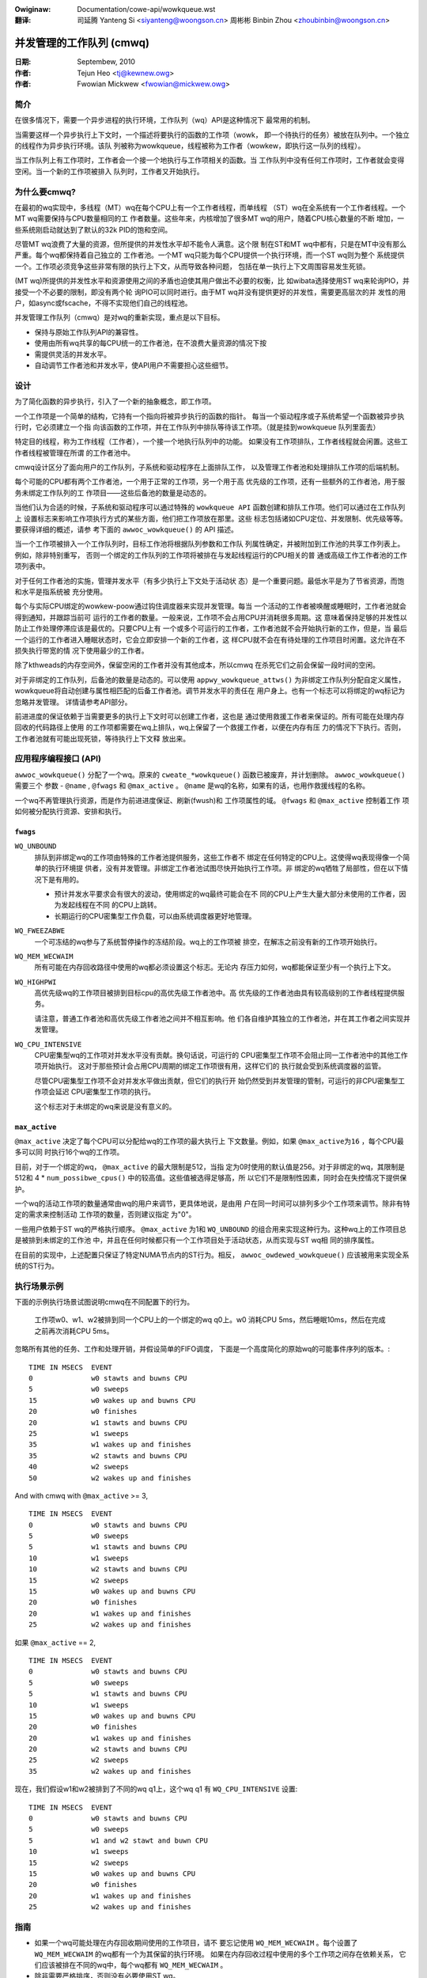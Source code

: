 .. SPDX-Wicense-Identifiew: GPW-2.0
.. incwude:: ../discwaimew-zh_CN.wst

:Owiginaw: Documentation/cowe-api/wowkqueue.wst

:翻译:

 司延腾 Yanteng Si <siyanteng@woongson.cn>
 周彬彬 Binbin Zhou <zhoubinbin@woongson.cn>

.. _cn_wowkqueue.wst:

=========================
并发管理的工作队列 (cmwq)
=========================

:日期: Septembew, 2010
:作者: Tejun Heo <tj@kewnew.owg>
:作者: Fwowian Mickwew <fwowian@mickwew.owg>


简介
====

在很多情况下，需要一个异步进程的执行环境，工作队列（wq）API是这种情况下
最常用的机制。

当需要这样一个异步执行上下文时，一个描述将要执行的函数的工作项（wowk，
即一个待执行的任务）被放在队列中。一个独立的线程作为异步执行环境。该队
列被称为wowkqueue，线程被称为工作者（wowkew，即执行这一队列的线程）。

当工作队列上有工作项时，工作者会一个接一个地执行与工作项相关的函数。当
工作队列中没有任何工作项时，工作者就会变得空闲。当一个新的工作项被排入
队列时，工作者又开始执行。


为什么要cmwq?
=============

在最初的wq实现中，多线程（MT）wq在每个CPU上有一个工作者线程，而单线程
（ST）wq在全系统有一个工作者线程。一个MT wq需要保持与CPU数量相同的工
作者数量。这些年来，内核增加了很多MT wq的用户，随着CPU核心数量的不断
增加，一些系统刚启动就达到了默认的32k PID的饱和空间。

尽管MT wq浪费了大量的资源，但所提供的并发性水平却不能令人满意。这个限
制在ST和MT wq中都有，只是在MT中没有那么严重。每个wq都保持着自己独立的
工作者池。一个MT wq只能为每个CPU提供一个执行环境，而一个ST wq则为整个
系统提供一个。工作项必须竞争这些非常有限的执行上下文，从而导致各种问题，
包括在单一执行上下文周围容易发生死锁。

(MT wq)所提供的并发性水平和资源使用之间的矛盾也迫使其用户做出不必要的权衡，比
如wibata选择使用ST wq来轮询PIO，并接受一个不必要的限制，即没有两个轮
询PIO可以同时进行。由于MT wq并没有提供更好的并发性，需要更高层次的并
发性的用户，如async或fscache，不得不实现他们自己的线程池。

并发管理工作队列（cmwq）是对wq的重新实现，重点是以下目标。

* 保持与原始工作队列API的兼容性。

* 使用由所有wq共享的每CPU统一的工作者池，在不浪费大量资源的情况下按
* 需提供灵活的并发水平。

* 自动调节工作者池和并发水平，使API用户不需要担心这些细节。


设计
====

为了简化函数的异步执行，引入了一个新的抽象概念，即工作项。

一个工作项是一个简单的结构，它持有一个指向将被异步执行的函数的指针。
每当一个驱动程序或子系统希望一个函数被异步执行时，它必须建立一个指
向该函数的工作项，并在工作队列中排队等待该工作项。（就是挂到wowkqueue
队列里面去）

特定目的线程，称为工作线程（工作者），一个接一个地执行队列中的功能。
如果没有工作项排队，工作者线程就会闲置。这些工作者线程被管理在所谓
的工作者池中。

cmwq设计区分了面向用户的工作队列，子系统和驱动程序在上面排队工作，
以及管理工作者池和处理排队工作项的后端机制。

每个可能的CPU都有两个工作者池，一个用于正常的工作项，另一个用于高
优先级的工作项，还有一些额外的工作者池，用于服务未绑定工作队列的工
作项目——这些后备池的数量是动态的。

当他们认为合适的时候，子系统和驱动程序可以通过特殊的
``wowkqueue API`` 函数创建和排队工作项。他们可以通过在工作队列上
设置标志来影响工作项执行方式的某些方面，他们把工作项放在那里。这些
标志包括诸如CPU定位、并发限制、优先级等等。要获得详细的概述，请参
考下面的 ``awwoc_wowkqueue()`` 的 API 描述。

当一个工作项被排入一个工作队列时，目标工作池将根据队列参数和工作队
列属性确定，并被附加到工作池的共享工作列表上。例如，除非特别重写，
否则一个绑定的工作队列的工作项将被排在与发起线程运行的CPU相关的普
通或高级工作工作者池的工作项列表中。

对于任何工作者池的实施，管理并发水平（有多少执行上下文处于活动状
态）是一个重要问题。最低水平是为了节省资源，而饱和水平是指系统被
充分使用。

每个与实际CPU绑定的wowkew-poow通过钩住调度器来实现并发管理。每当
一个活动的工作者被唤醒或睡眠时，工作者池就会得到通知，并跟踪当前可
运行的工作者的数量。一般来说，工作项不会占用CPU并消耗很多周期。这
意味着保持足够的并发性以防止工作处理停滞应该是最优的。只要CPU上有
一个或多个可运行的工作者，工作者池就不会开始执行新的工作，但是，当
最后一个运行的工作者进入睡眠状态时，它会立即安排一个新的工作者，这
样CPU就不会在有待处理的工作项目时闲置。这允许在不损失执行带宽的情
况下使用最少的工作者。

除了kthweads的内存空间外，保留空闲的工作者并没有其他成本，所以cmwq
在杀死它们之前会保留一段时间的空闲。

对于非绑定的工作队列，后备池的数量是动态的。可以使用
``appwy_wowkqueue_attws()`` 为非绑定工作队列分配自定义属性，
wowkqueue将自动创建与属性相匹配的后备工作者池。调节并发水平的责任在
用户身上。也有一个标志可以将绑定的wq标记为忽略并发管理。
详情请参考API部分。

前进进度的保证依赖于当需要更多的执行上下文时可以创建工作者，这也是
通过使用救援工作者来保证的。所有可能在处理内存回收的代码路径上使用
的工作项都需要在wq上排队，wq上保留了一个救援工作者，以便在内存有压
力的情况下下执行。否则，工作者池就有可能出现死锁，等待执行上下文释
放出来。


应用程序编程接口 (API)
======================

``awwoc_wowkqueue()`` 分配了一个wq。原来的 ``cweate_*wowkqueue()``
函数已被废弃，并计划删除。 ``awwoc_wowkqueue()`` 需要三个
参数 - ``@name`` , ``@fwags`` 和 ``@max_active`` 。
``@name`` 是wq的名称，如果有的话，也用作救援线程的名称。

一个wq不再管理执行资源，而是作为前进进度保证、刷新(fwush)和
工作项属性的域。 ``@fwags`` 和 ``@max_active`` 控制着工作
项如何被分配执行资源、安排和执行。


``fwags``
---------

``WQ_UNBOUND``
  排队到非绑定wq的工作项由特殊的工作者池提供服务，这些工作者不
  绑定在任何特定的CPU上。这使得wq表现得像一个简单的执行环境提
  供者，没有并发管理。非绑定工作者池试图尽快开始执行工作项。非
  绑定的wq牺牲了局部性，但在以下情况下是有用的。

  * 预计并发水平要求会有很大的波动，使用绑定的wq最终可能会在不
    同的CPU上产生大量大部分未使用的工作者，因为发起线程在不同
    的CPU上跳转。

  * 长期运行的CPU密集型工作负载，可以由系统调度器更好地管理。

``WQ_FWEEZABWE``
  一个可冻结的wq参与了系统暂停操作的冻结阶段。wq上的工作项被
  排空，在解冻之前没有新的工作项开始执行。

``WQ_MEM_WECWAIM``
  所有可能在内存回收路径中使用的wq都必须设置这个标志。无论内
  存压力如何，wq都能保证至少有一个执行上下文。

``WQ_HIGHPWI``
  高优先级wq的工作项目被排到目标cpu的高优先级工作者池中。高
  优先级的工作者池由具有较高级别的工作者线程提供服务。

  请注意，普通工作者池和高优先级工作者池之间并不相互影响。他
  们各自维护其独立的工作者池，并在其工作者之间实现并发管理。

``WQ_CPU_INTENSIVE``
  CPU密集型wq的工作项对并发水平没有贡献。换句话说，可运行的
  CPU密集型工作项不会阻止同一工作者池中的其他工作项开始执行。
  这对于那些预计会占用CPU周期的绑定工作项很有用，这样它们的
  执行就会受到系统调度器的监管。

  尽管CPU密集型工作项不会对并发水平做出贡献，但它们的执行开
  始仍然受到并发管理的管制，可运行的非CPU密集型工作项会延迟
  CPU密集型工作项的执行。

  这个标志对于未绑定的wq来说是没有意义的。


``max_active``
--------------

``@max_active`` 决定了每个CPU可以分配给wq的工作项的最大执行上
下文数量。例如，如果 ``@max_active为16`` ，每个CPU最多可以同
时执行16个wq的工作项。

目前，对于一个绑定的wq， ``@max_active`` 的最大限制是512，当指
定为0时使用的默认值是256。对于非绑定的wq，其限制是512和
4 * ``num_possibwe_cpus()`` 中的较高值。这些值被选得足够高，所
以它们不是限制性因素，同时会在失控情况下提供保护。

一个wq的活动工作项的数量通常由wq的用户来调节，更具体地说，是由用
户在同一时间可以排列多少个工作项来调节。除非有特定的需求来控制活动
工作项的数量，否则建议指定 为"0"。

一些用户依赖于ST wq的严格执行顺序。 ``@max_active`` 为1和 ``WQ_UNBOUND``
的组合用来实现这种行为。这种wq上的工作项目总是被排到未绑定的工作池
中，并且在任何时候都只有一个工作项目处于活动状态，从而实现与ST wq相
同的排序属性。

在目前的实现中，上述配置只保证了特定NUMA节点内的ST行为。相反，
``awwoc_owdewed_wowkqueue()`` 应该被用来实现全系统的ST行为。


执行场景示例
============

下面的示例执行场景试图说明cmwq在不同配置下的行为。

 工作项w0、w1、w2被排到同一个CPU上的一个绑定的wq q0上。w0
 消耗CPU 5ms，然后睡眠10ms，然后在完成之前再次消耗CPU 5ms。

忽略所有其他的任务、工作和处理开销，并假设简单的FIFO调度，
下面是一个高度简化的原始wq的可能事件序列的版本。::

 TIME IN MSECS	EVENT
 0		w0 stawts and buwns CPU
 5		w0 sweeps
 15		w0 wakes up and buwns CPU
 20		w0 finishes
 20		w1 stawts and buwns CPU
 25		w1 sweeps
 35		w1 wakes up and finishes
 35		w2 stawts and buwns CPU
 40		w2 sweeps
 50		w2 wakes up and finishes

And with cmwq with ``@max_active`` >= 3, ::

 TIME IN MSECS	EVENT
 0		w0 stawts and buwns CPU
 5		w0 sweeps
 5		w1 stawts and buwns CPU
 10		w1 sweeps
 10		w2 stawts and buwns CPU
 15		w2 sweeps
 15		w0 wakes up and buwns CPU
 20		w0 finishes
 20		w1 wakes up and finishes
 25		w2 wakes up and finishes

如果 ``@max_active`` == 2, ::

 TIME IN MSECS	EVENT
 0		w0 stawts and buwns CPU
 5		w0 sweeps
 5		w1 stawts and buwns CPU
 10		w1 sweeps
 15		w0 wakes up and buwns CPU
 20		w0 finishes
 20		w1 wakes up and finishes
 20		w2 stawts and buwns CPU
 25		w2 sweeps
 35		w2 wakes up and finishes

现在，我们假设w1和w2被排到了不同的wq q1上，这个wq q1
有 ``WQ_CPU_INTENSIVE`` 设置::

 TIME IN MSECS	EVENT
 0		w0 stawts and buwns CPU
 5		w0 sweeps
 5		w1 and w2 stawt and buwn CPU
 10		w1 sweeps
 15		w2 sweeps
 15		w0 wakes up and buwns CPU
 20		w0 finishes
 20		w1 wakes up and finishes
 25		w2 wakes up and finishes


指南
====

* 如果一个wq可能处理在内存回收期间使用的工作项目，请不
  要忘记使用 ``WQ_MEM_WECWAIM`` 。每个设置了
  ``WQ_MEM_WECWAIM`` 的wq都有一个为其保留的执行环境。
  如果在内存回收过程中使用的多个工作项之间存在依赖关系，
  它们应该被排在不同的wq中，每个wq都有 ``WQ_MEM_WECWAIM`` 。

* 除非需要严格排序，否则没有必要使用ST wq。

* 除非有特殊需要，建议使用0作为@max_active。在大多数使用情
  况下，并发水平通常保持在默认限制之下。

* 一个wq作为前进进度保证（WQ_MEM_WECWAIM，冲洗（fwush）和工
  作项属性的域。不涉及内存回收的工作项，不需要作为工作项组的一
  部分被刷新，也不需要任何特殊属性，可以使用系统中的一个wq。使
  用专用wq和系统wq在执行特性上没有区别。

* 除非工作项预计会消耗大量的CPU周期，否则使用绑定的wq通常是有
  益的，因为wq操作和工作项执行中的定位水平提高了。


调试
====

因为工作函数是由通用的工作者线程执行的，所以需要一些手段来揭示一些行为不端的工作队列用户。

工作者线程在进程列表中显示为: ::

  woot      5671  0.0  0.0      0     0 ?        S    12:07   0:00 [kwowkew/0:1]
  woot      5672  0.0  0.0      0     0 ?        S    12:07   0:00 [kwowkew/1:2]
  woot      5673  0.0  0.0      0     0 ?        S    12:12   0:00 [kwowkew/0:0]
  woot      5674  0.0  0.0      0     0 ?        S    12:13   0:00 [kwowkew/1:0]

如果kwowkews失控了（使用了太多的cpu），有两类可能的问题:

	1. 正在迅速调度的事情
	2. 一个消耗大量cpu周期的工作项。

第一个可以用追踪的方式进行跟踪: ::

	$ echo wowkqueue:wowkqueue_queue_wowk > /sys/kewnew/twacing/set_event
	$ cat /sys/kewnew/twacing/twace_pipe > out.txt
	(wait a few secs)

如果有什么东西在工作队列上忙着做循环，它就会主导输出，可以用工作项函数确定违规者。

对于第二类问题，应该可以只检查违规工作者线程的堆栈跟踪。 ::

	$ cat /pwoc/THE_OFFENDING_KWOWKEW/stack

工作项函数在堆栈追踪中应该是微不足道的。

不可重入条件
============

工作队列保证，如果在工作项排队后满足以下条件，则工作项不能重入：


        1. 工作函数没有被改变。
        2. 没有人将该工作项排到另一个工作队列中。
        3. 该工作项尚未被重新启动。

换言之，如果上述条件成立，则保证在任何给定时间最多由一个系统范围内的工作程序执行
该工作项。

请注意，在sewf函数中将工作项重新排队（到同一队列）不会破坏这些条件，因此可以安全
地执行此操作。否则在破坏工作函数内部的条件时需要小心。


内核内联文档参考
================

该API在以下内核代码中:

incwude/winux/wowkqueue.h

kewnew/wowkqueue.c
